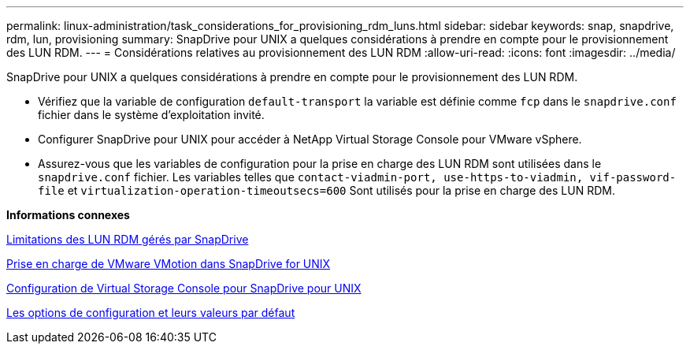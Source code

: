 ---
permalink: linux-administration/task_considerations_for_provisioning_rdm_luns.html 
sidebar: sidebar 
keywords: snap, snapdrive, rdm, lun, provisioning 
summary: SnapDrive pour UNIX a quelques considérations à prendre en compte pour le provisionnement des LUN RDM. 
---
= Considérations relatives au provisionnement des LUN RDM
:allow-uri-read: 
:icons: font
:imagesdir: ../media/


[role="lead"]
SnapDrive pour UNIX a quelques considérations à prendre en compte pour le provisionnement des LUN RDM.

* Vérifiez que la variable de configuration `default-transport` la variable est définie comme `fcp` dans le `snapdrive.conf` fichier dans le système d'exploitation invité.
* Configurer SnapDrive pour UNIX pour accéder à NetApp Virtual Storage Console pour VMware vSphere.
* Assurez-vous que les variables de configuration pour la prise en charge des LUN RDM sont utilisées dans le `snapdrive.conf` fichier. Les variables telles que `contact-viadmin-port, use-https-to-viadmin, vif-password-file` et `virtualization-operation-timeoutsecs=600` Sont utilisés pour la prise en charge des LUN RDM.


*Informations connexes*

xref:concept_limitations_of_rdm_luns_managed_by_snapdrive.adoc[Limitations des LUN RDM gérés par SnapDrive]

xref:concept_storage_provisioning_for_rdm_luns.adoc[Prise en charge de VMware VMotion dans SnapDrive for UNIX]

xref:task_configuring_virtual_storage_console_in_snapdrive_for_unix.adoc[Configuration de Virtual Storage Console pour SnapDrive pour UNIX]

xref:concept_configuration_options_and_their_default_values.adoc[Les options de configuration et leurs valeurs par défaut]
